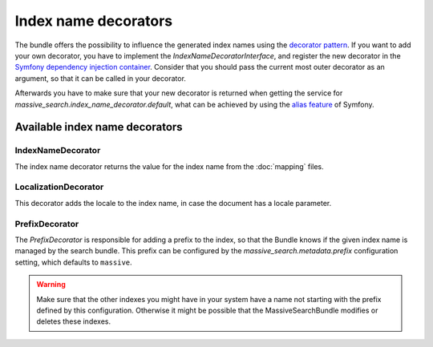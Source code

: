 Index name decorators
=====================

The bundle offers the possibility to influence the generated index names using
the `decorator pattern`_. If you want to add your own decorator, you have to
implement the `IndexNameDecoratorInterface`, and register the new decorator in
the `Symfony dependency injection container`_. Consider that you should pass
the current most outer decorator as an argument, so that it can be called in
your decorator.

Afterwards you have to make sure that your new decorator is returned when
getting the service for `massive_search.index_name_decorator.default`, what can
be achieved by using the `alias feature`_ of Symfony.

Available index name decorators
-------------------------------

IndexNameDecorator
~~~~~~~~~~~~~~~~~~

The index name decorator returns the value for the index name from the
:doc:`mapping` files.

LocalizationDecorator
~~~~~~~~~~~~~~~~~~~~~

This decorator adds the locale to the index name, in case the document has a
locale parameter.

PrefixDecorator
~~~~~~~~~~~~~~~

The `PrefixDecorator` is responsible for adding a prefix to the index, so that
the Bundle knows if the given index name is managed by the search bundle. This
prefix can be configured by the `massive_search.metadata.prefix` configuration
setting, which defaults to ``massive``.

.. warning::

    Make sure that the other indexes you might have in your system have a name
    not starting with the prefix defined by this configuration. Otherwise it
    might be possible that the MassiveSearchBundle modifies or deletes these
    indexes.

.. _`decorator pattern`: https://en.wikipedia.org/wiki/Decorator_pattern
.. _`Symfony dependency injection container`: http://symfony.com/doc/current/components/dependency_injection/introduction.html#setting-up-the-container-with-configuration-files
.. _`alias feature`: http://symfony.com/doc/current/components/dependency_injection/advanced.html#aliasing

